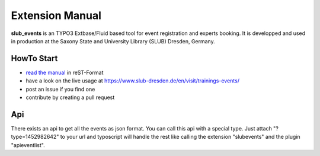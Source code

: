 Extension Manual
================

**slub_events** is an TYPO3 Extbase/Fluid based tool for event registration and experts booking. It is developped and used in
production at the Saxony State and University Library (SLUB) Dresden, Germany.

HowTo Start
-----------

* `read the manual`_ in reST-Format
* have a look on the live usage at https://www.slub-dresden.de/en/visit/trainings-events/
* post an issue if you find one
* contribute by creating a pull request

.. _read the manual: https://docs.typo3.org/p/slub/slub-events/master/en-us/

Api
---

There exists an api to get all the events as json format. You can call this api with a special type. Just attach
"?type=1452982642" to your url and typoscript will handle the rest like calling the extension "slubevents" and the
plugin "apieventlist".
